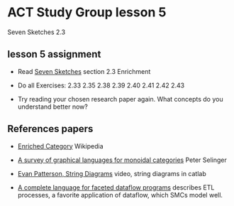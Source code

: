 * ACT Study Group lesson 5
  
Seven Sketches 2.3

** lesson 5 assignment
   * Read [[https://arxiv.org/abs/1803.05316%0A][Seven Sketches]] section 2.3 Enrichment
   * Do all Exercises: 2.33 2.35 2.38 2.39 2.40 2.41 2.42 2.43

   * Try reading your chosen research paper again.  What
     concepts do you understand better now?
     
** References papers 

   * [[https://en.wikipedia.org/wiki/Enriched_category][Enriched Category]] Wikipedia

   * [[https://arxiv.org/pdf/0908.3347.pdf][A survey of graphical languages for monoidal categories]] Peter Selinger

   * [[https://www.youtube.com/watch?v=7dmrDYQh4rc][Evan Patterson, String Diagrams]] video, string diagrams in catlab

   * [[https://arxiv.org/pdf/1906.05937.pdf][A complete language for faceted dataflow programs]] describes ETL processes,
     a favorite application of dataflow, which SMCs model well.
 
